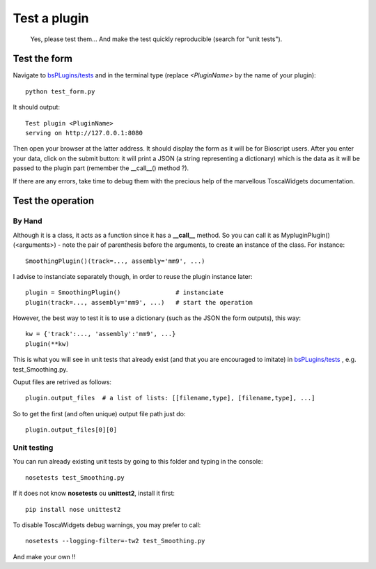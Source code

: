 #############
Test a plugin
#############

 Yes, please test them... And make the test quickly reproducible (search for "unit tests").

*************
Test the form
*************

Navigate to `bsPLugins/tests <https://github.com/bbcf/bsPlugins/tree/master/tests>`_ and in the terminal type (replace *<PluginName>* by the name of your plugin)::

 python test_form.py

It should output::

 Test plugin <PluginName>
 serving on http://127.0.0.1:8080

Then open your browser at the latter address. It should display the form as it will be for Bioscript users. After you enter your data, click on the submit button: it will print a JSON (a string representing a dictionary) which is the data as it will be passed to the plugin part (remember the __call__() method ?).

If there are any errors, take time to debug them with the precious help of the marvellous ToscaWidgets documentation.

******************
Test the operation
******************

=======
By Hand
=======

Although it is a class, it acts as a function since it has a **__call__** method. So you can call it as MypluginPlugin()(<arguments>) - note the pair of parenthesis before the arguments, to create an instance of the class. For instance::

 SmoothingPlugin()(track=..., assembly='mm9', ...)

I advise to instanciate separately though, in order to reuse the plugin instance later::

 plugin = SmoothingPlugin()               # instanciate
 plugin(track=..., assembly='mm9', ...)   # start the operation

However, the best way to test it is to use a dictionary (such as the JSON the form outputs), this way::

 kw = {'track':..., 'assembly':'mm9', ...}
 plugin(**kw)

This is what you will see in unit tests that already exist (and that you are encouraged to imitate) in `bsPLugins/tests <https://github.com/bbcf/bsPlugins/tree/master/tests>`_ , e.g. test_Smoothing.py.

Ouput files are retrived as follows::

 plugin.output_files  # a list of lists: [[filename,type], [filename,type], ...]

So to get the first (and often unique) output file path just do::

 plugin.output_files[0][0]

============
Unit testing
============

You can run already existing unit tests by going to this folder and typing in the console::

 nosetests test_Smoothing.py

If it does not know **nosetests** ou **unittest2**, install it first::

 pip install nose unittest2

To disable ToscaWidgets debug warnings, you may prefer to call::

 nosetests --logging-filter=-tw2 test_Smoothing.py

And make your own !!

